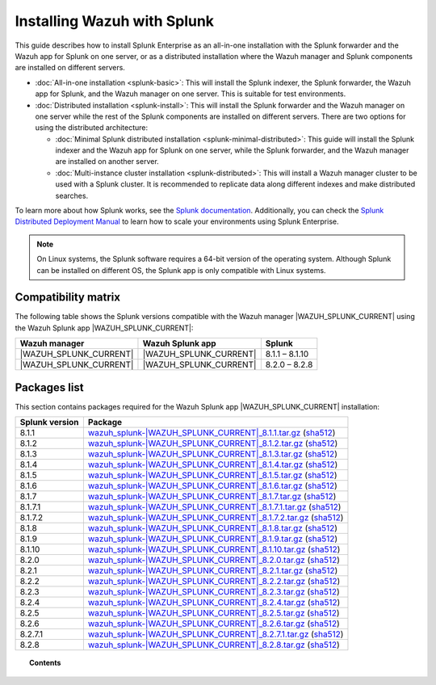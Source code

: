 .. Copyright (C) 2015, Wazuh, Inc.

.. meta::
   :description: Learn how to install Splunk Enterprise as a single or multi-instance cluster along with the Splunk forwarder and the Wazuh Splunk app. 

Installing Wazuh with Splunk
============================

This guide describes how to install Splunk Enterprise as an all-in-one installation with the Splunk forwarder and the Wazuh app for Splunk on one server, or as a distributed installation where the Wazuh manager and Splunk components are installed on different servers.

-  :doc:`All-in-one installation <splunk-basic>`: This will install the Splunk indexer, the Splunk forwarder, the Wazuh app for Splunk, and the Wazuh manager on one server. This is suitable for test environments.

-  :doc:`Distributed installation <splunk-install>`: This will install the Splunk forwarder and the Wazuh manager on one server while the rest of the Splunk components are installed on different servers. There are two options for using the distributed architecture:

   -   :doc:`Minimal Splunk distributed installation <splunk-minimal-distributed>`: This guide will install the Splunk indexer and the Wazuh app for Splunk on one server, while the Splunk forwarder, and the Wazuh manager are installed on another server.
   -   :doc:`Multi-instance cluster installation <splunk-distributed>`: This will install a Wazuh manager cluster to be used with a Splunk cluster. It is recommended to replicate data along different indexes and make distributed searches.

To learn more about how Splunk works, see the `Splunk documentation <https://docs.splunk.com/Documentation>`__. Additionally, you can check the `Splunk Distributed Deployment Manual <http://docs.splunk.com/Documentation/Splunk/|SPLUNK_LATEST|/Deploy/Distributedoverview>`__ to learn how to scale your environments using Splunk Enterprise.

.. note::
  
   On Linux systems, the Splunk software requires a 64-bit version of the operating system. Although Splunk can be installed on different OS, the Splunk app is only compatible with Linux systems.


Compatibility matrix
--------------------

The following table shows the Splunk versions compatible with the Wazuh manager |WAZUH_SPLUNK_CURRENT| using the Wazuh Splunk app |WAZUH_SPLUNK_CURRENT|:

.. |SPLUNK_APP| replace:: |WAZUH_SPLUNK_CURRENT|

+----------------------+----------------------+----------------------+
| Wazuh manager        | Wazuh Splunk app     | Splunk               |
+======================+======================+======================+
| |SPLUNK_APP|         | |SPLUNK_APP|         | 8.1.1 – 8.1.10       |
+----------------------+----------------------+----------------------+
| |SPLUNK_APP|         | |SPLUNK_APP|         | 8.2.0 – 8.2.8        |
+----------------------+----------------------+----------------------+

Packages list
-------------

This section contains packages required for the Wazuh Splunk app |WAZUH_SPLUNK_CURRENT| installation:

.. |SPLUNK_8.1.1_PKG| replace:: `wazuh_splunk-|WAZUH_SPLUNK_CURRENT|_8.1.1.tar.gz <https://packages.wazuh.com/4.x/ui/splunk/wazuh_splunk-|WAZUH_SPLUNK_CURRENT|_8.1.1-1.tar.gz>`__ (`sha512 <https://packages.wazuh.com/4.x/checksums/wazuh/|WAZUH_SPLUNK_CURRENT|/wazuh_splunk-|WAZUH_SPLUNK_CURRENT|_8.1.1-1.tar.gz.sha512>`__)

.. |SPLUNK_8.1.2_PKG| replace:: `wazuh_splunk-|WAZUH_SPLUNK_CURRENT|_8.1.2.tar.gz <https://packages.wazuh.com/4.x/ui/splunk/wazuh_splunk-|WAZUH_SPLUNK_CURRENT|_8.1.2-1.tar.gz>`__ (`sha512 <https://packages.wazuh.com/4.x/checksums/wazuh/|WAZUH_SPLUNK_CURRENT|/wazuh_splunk-|WAZUH_SPLUNK_CURRENT|_8.1.2-1.tar.gz.sha512>`__)

.. |SPLUNK_8.1.3_PKG| replace:: `wazuh_splunk-|WAZUH_SPLUNK_CURRENT|_8.1.3.tar.gz <https://packages.wazuh.com/4.x/ui/splunk/wazuh_splunk-|WAZUH_SPLUNK_CURRENT|_8.1.3-1.tar.gz>`__ (`sha512 <https://packages.wazuh.com/4.x/checksums/wazuh/|WAZUH_SPLUNK_CURRENT|/wazuh_splunk-|WAZUH_SPLUNK_CURRENT|_8.1.3-1.tar.gz.sha512>`__)

.. |SPLUNK_8.1.4_PKG| replace:: `wazuh_splunk-|WAZUH_SPLUNK_CURRENT|_8.1.4.tar.gz <https://packages.wazuh.com/4.x/ui/splunk/wazuh_splunk-|WAZUH_SPLUNK_CURRENT|_8.1.4-1.tar.gz>`__ (`sha512 <https://packages.wazuh.com/4.x/checksums/wazuh/|WAZUH_SPLUNK_CURRENT|/wazuh_splunk-|WAZUH_SPLUNK_CURRENT|_8.1.4-1.tar.gz.sha512>`__)

.. |SPLUNK_8.1.5_PKG| replace:: `wazuh_splunk-|WAZUH_SPLUNK_CURRENT|_8.1.5.tar.gz <https://packages.wazuh.com/4.x/ui/splunk/wazuh_splunk-|WAZUH_SPLUNK_CURRENT|_8.1.5-1.tar.gz>`__ (`sha512 <https://packages.wazuh.com/4.x/checksums/wazuh/|WAZUH_SPLUNK_CURRENT|/wazuh_splunk-|WAZUH_SPLUNK_CURRENT|_8.1.5-1.tar.gz.sha512>`__)

.. |SPLUNK_8.1.6_PKG| replace:: `wazuh_splunk-|WAZUH_SPLUNK_CURRENT|_8.1.6.tar.gz <https://packages.wazuh.com/4.x/ui/splunk/wazuh_splunk-|WAZUH_SPLUNK_CURRENT|_8.1.6-1.tar.gz>`__ (`sha512 <https://packages.wazuh.com/4.x/checksums/wazuh/|WAZUH_SPLUNK_CURRENT|/wazuh_splunk-|WAZUH_SPLUNK_CURRENT|_8.1.6-1.tar.gz.sha512>`__)

.. |SPLUNK_8.1.7_PKG| replace:: `wazuh_splunk-|WAZUH_SPLUNK_CURRENT|_8.1.7.tar.gz <https://packages.wazuh.com/4.x/ui/splunk/wazuh_splunk-|WAZUH_SPLUNK_CURRENT|_8.1.7-1.tar.gz>`__ (`sha512 <https://packages.wazuh.com/4.x/checksums/wazuh/|WAZUH_SPLUNK_CURRENT|/wazuh_splunk-|WAZUH_SPLUNK_CURRENT|_8.1.7-1.tar.gz.sha512>`__)

.. |SPLUNK_8.1.7.1_PKG| replace:: `wazuh_splunk-|WAZUH_SPLUNK_CURRENT|_8.1.7.1.tar.gz <https://packages.wazuh.com/4.x/ui/splunk/wazuh_splunk-|WAZUH_SPLUNK_CURRENT|_8.1.7.1-1.tar.gz>`__ (`sha512 <https://packages.wazuh.com/4.x/checksums/wazuh/|WAZUH_SPLUNK_CURRENT|/wazuh_splunk-|WAZUH_SPLUNK_CURRENT|_8.1.7.1-1.tar.gz.sha512>`__)

.. |SPLUNK_8.1.7.2_PKG| replace:: `wazuh_splunk-|WAZUH_SPLUNK_CURRENT|_8.1.7.2.tar.gz <https://packages.wazuh.com/4.x/ui/splunk/wazuh_splunk-|WAZUH_SPLUNK_CURRENT|_8.1.7.2-1.tar.gz>`__ (`sha512 <https://packages.wazuh.com/4.x/checksums/wazuh/|WAZUH_SPLUNK_CURRENT|/wazuh_splunk-|WAZUH_SPLUNK_CURRENT|_8.1.7.2-1.tar.gz.sha512>`__)

.. |SPLUNK_8.1.8_PKG| replace:: `wazuh_splunk-|WAZUH_SPLUNK_CURRENT|_8.1.8.tar.gz <https://packages.wazuh.com/4.x/ui/splunk/wazuh_splunk-|WAZUH_SPLUNK_CURRENT|_8.1.8-1.tar.gz>`__ (`sha512 <https://packages.wazuh.com/4.x/checksums/wazuh/|WAZUH_SPLUNK_CURRENT|/wazuh_splunk-|WAZUH_SPLUNK_CURRENT|_8.1.8-1.tar.gz.sha512>`__)

.. |SPLUNK_8.1.9_PKG| replace:: `wazuh_splunk-|WAZUH_SPLUNK_CURRENT|_8.1.9.tar.gz <https://packages.wazuh.com/4.x/ui/splunk/wazuh_splunk-|WAZUH_SPLUNK_CURRENT|_8.1.9-1.tar.gz>`__ (`sha512 <https://packages.wazuh.com/4.x/checksums/wazuh/|WAZUH_SPLUNK_CURRENT|/wazuh_splunk-|WAZUH_SPLUNK_CURRENT|_8.1.9-1.tar.gz.sha512>`__)

.. |SPLUNK_8.1.10_PKG| replace:: `wazuh_splunk-|WAZUH_SPLUNK_CURRENT|_8.1.10.tar.gz <https://packages.wazuh.com/4.x/ui/splunk/wazuh_splunk-|WAZUH_SPLUNK_CURRENT|_8.1.10-1.tar.gz>`__ (`sha512 <https://packages.wazuh.com/4.x/checksums/wazuh/|WAZUH_SPLUNK_CURRENT|/wazuh_splunk-|WAZUH_SPLUNK_CURRENT|_8.1.10-1.tar.gz.sha512>`__)

.. |SPLUNK_8.2.0_PKG| replace:: `wazuh_splunk-|WAZUH_SPLUNK_CURRENT|_8.2.0.tar.gz <https://packages.wazuh.com/4.x/ui/splunk/wazuh_splunk-|WAZUH_SPLUNK_CURRENT|_8.2.0-1.tar.gz>`__ (`sha512 <https://packages.wazuh.com/4.x/checksums/wazuh/|WAZUH_SPLUNK_CURRENT|/wazuh_splunk-|WAZUH_SPLUNK_CURRENT|_8.2.0-1.tar.gz.sha512>`__)

.. |SPLUNK_8.2.1_PKG| replace:: `wazuh_splunk-|WAZUH_SPLUNK_CURRENT|_8.2.1.tar.gz <https://packages.wazuh.com/4.x/ui/splunk/wazuh_splunk-|WAZUH_SPLUNK_CURRENT|_8.2.1-1.tar.gz>`__ (`sha512 <https://packages.wazuh.com/4.x/checksums/wazuh/|WAZUH_SPLUNK_CURRENT|/wazuh_splunk-|WAZUH_SPLUNK_CURRENT|_8.2.1-1.tar.gz.sha512>`__)

.. |SPLUNK_8.2.2_PKG| replace:: `wazuh_splunk-|WAZUH_SPLUNK_CURRENT|_8.2.2.tar.gz <https://packages.wazuh.com/4.x/ui/splunk/wazuh_splunk-|WAZUH_SPLUNK_CURRENT|_8.2.2-1.tar.gz>`__ (`sha512 <https://packages.wazuh.com/4.x/checksums/wazuh/|WAZUH_SPLUNK_CURRENT|/wazuh_splunk-|WAZUH_SPLUNK_CURRENT|_8.2.2-1.tar.gz.sha512>`__)

.. |SPLUNK_8.2.3_PKG| replace:: `wazuh_splunk-|WAZUH_SPLUNK_CURRENT|_8.2.3.tar.gz <https://packages.wazuh.com/4.x/ui/splunk/wazuh_splunk-|WAZUH_SPLUNK_CURRENT|_8.2.3-1.tar.gz>`__ (`sha512 <https://packages.wazuh.com/4.x/checksums/wazuh/|WAZUH_SPLUNK_CURRENT|/wazuh_splunk-|WAZUH_SPLUNK_CURRENT|_8.2.3-1.tar.gz.sha512>`__)

.. |SPLUNK_8.2.4_PKG| replace:: `wazuh_splunk-|WAZUH_SPLUNK_CURRENT|_8.2.4.tar.gz <https://packages.wazuh.com/4.x/ui/splunk/wazuh_splunk-|WAZUH_SPLUNK_CURRENT|_8.2.4-1.tar.gz>`__ (`sha512 <https://packages.wazuh.com/4.x/checksums/wazuh/|WAZUH_SPLUNK_CURRENT|/wazuh_splunk-|WAZUH_SPLUNK_CURRENT|_8.2.4-1.tar.gz.sha512>`__)

.. |SPLUNK_8.2.5_PKG| replace:: `wazuh_splunk-|WAZUH_SPLUNK_CURRENT|_8.2.5.tar.gz <https://packages.wazuh.com/4.x/ui/splunk/wazuh_splunk-|WAZUH_SPLUNK_CURRENT|_8.2.5-1.tar.gz>`__ (`sha512 <https://packages.wazuh.com/4.x/checksums/wazuh/|WAZUH_SPLUNK_CURRENT|/wazuh_splunk-|WAZUH_SPLUNK_CURRENT|_8.2.5-1.tar.gz.sha512>`__)

.. |SPLUNK_8.2.6_PKG| replace:: `wazuh_splunk-|WAZUH_SPLUNK_CURRENT|_8.2.6.tar.gz <https://packages.wazuh.com/4.x/ui/splunk/wazuh_splunk-|WAZUH_SPLUNK_CURRENT|_8.2.6-1.tar.gz>`__ (`sha512 <https://packages.wazuh.com/4.x/checksums/wazuh/|WAZUH_SPLUNK_CURRENT|/wazuh_splunk-|WAZUH_SPLUNK_CURRENT|_8.2.6-1.tar.gz.sha512>`__)

.. |SPLUNK_8.2.7.1_PKG| replace:: `wazuh_splunk-|WAZUH_SPLUNK_CURRENT|_8.2.7.1.tar.gz <https://packages.wazuh.com/4.x/ui/splunk/wazuh_splunk-|WAZUH_SPLUNK_CURRENT|_8.2.7.1-1.tar.gz>`__ (`sha512 <https://packages.wazuh.com/4.x/checksums/wazuh/|WAZUH_SPLUNK_CURRENT|/wazuh_splunk-|WAZUH_SPLUNK_CURRENT|_8.2.7.1.tar.gz.sha512>`__)

.. |SPLUNK_8.2.8_PKG| replace:: `wazuh_splunk-|WAZUH_SPLUNK_CURRENT|_8.2.8.tar.gz <https://packages.wazuh.com/4.x/ui/splunk/wazuh_splunk-|WAZUH_SPLUNK_CURRENT|_8.2.8-1.tar.gz>`__ (`sha512 <https://packages.wazuh.com/4.x/checksums/wazuh/|WAZUH_SPLUNK_CURRENT|/wazuh_splunk-|WAZUH_SPLUNK_CURRENT|_8.2.8-1.tar.gz.sha512>`__)  

+----------------------+----------------------+
| Splunk version       | Package              |
+======================+======================+
| 8.1.1                | |SPLUNK_8.1.1_PKG|   |
+----------------------+----------------------+
| 8.1.2                | |SPLUNK_8.1.2_PKG|   |
+----------------------+----------------------+
| 8.1.3                | |SPLUNK_8.1.3_PKG|   |
+----------------------+----------------------+
| 8.1.4                | |SPLUNK_8.1.4_PKG|   |
+----------------------+----------------------+
| 8.1.5                | |SPLUNK_8.1.5_PKG|   |
+----------------------+----------------------+
| 8.1.6                | |SPLUNK_8.1.6_PKG|   |
+----------------------+----------------------+
| 8.1.7                | |SPLUNK_8.1.7_PKG|   |
+----------------------+----------------------+
| 8.1.7.1              | |SPLUNK_8.1.7.1_PKG| |
+----------------------+----------------------+
| 8.1.7.2              | |SPLUNK_8.1.7.2_PKG| |
+----------------------+----------------------+
| 8.1.8                | |SPLUNK_8.1.8_PKG|   |
+----------------------+----------------------+
| 8.1.9                | |SPLUNK_8.1.9_PKG|   |
+----------------------+----------------------+
| 8.1.10               | |SPLUNK_8.1.10_PKG|  |
+----------------------+----------------------+
| 8.2.0                | |SPLUNK_8.2.0_PKG|   |
+----------------------+----------------------+
| 8.2.1                | |SPLUNK_8.2.1_PKG|   |
+----------------------+----------------------+
| 8.2.2                | |SPLUNK_8.2.2_PKG|   |
+----------------------+----------------------+
| 8.2.3                | |SPLUNK_8.2.3_PKG|   |
+----------------------+----------------------+
| 8.2.4                | |SPLUNK_8.2.4_PKG|   |
+----------------------+----------------------+
| 8.2.5                | |SPLUNK_8.2.5_PKG|   |
+----------------------+----------------------+
| 8.2.6                | |SPLUNK_8.2.6_PKG|   |
+----------------------+----------------------+
| 8.2.7.1              | |SPLUNK_8.2.7.1_PKG| |
+----------------------+----------------------+
| 8.2.8                | |SPLUNK_8.2.8_PKG|   |
+----------------------+----------------------+


.. topic:: Contents

   .. toctree::
      :maxdepth: 2
      :includehidden:

      splunk-wazuh
      splunk-install
      splunk-app
      splunk-reverse-proxy
      splunk-polling
      splunk-rbac
